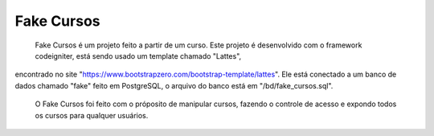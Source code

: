 ***********
Fake Cursos
***********

    Fake Cursos é um projeto feito a partir de um curso. Este projeto é desenvolvido com o framework codeigniter, está sendo usado um template chamado "Lattes", 
encontrado no site "https://www.bootstrapzero.com/bootstrap-template/lattes". Ele está conectado a um banco de dados chamado "fake" feito em PostgreSQL, o arquivo
do banco está em "/bd/fake_cursos.sql".
    O Fake Cursos foi feito com o próposito de manipular cursos, fazendo o controle de acesso e expondo todos os cursos para qualquer usuários.